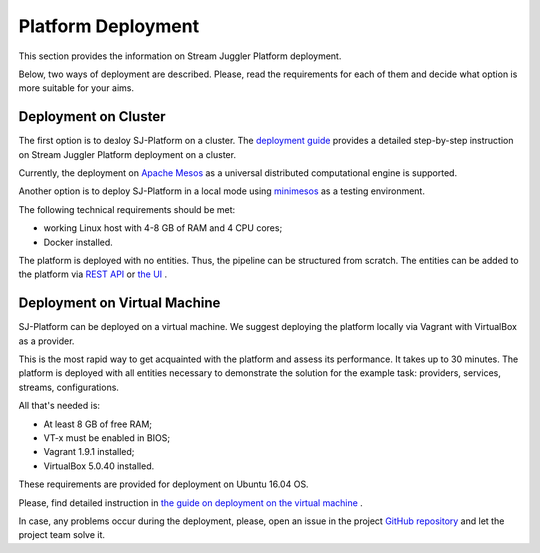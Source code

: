 Platform Deployment
================================

This section provides the information on Stream Juggler Platform deployment. 

Below, two ways of deployment are described. Please, read the requirements for each of them and decide what option is more suitable for your aims.

Deployment on Cluster
---------------------------

The first option is to deзloy SJ-Platform on a cluster. The `deployment guide <http://streamjuggler.readthedocs.io/en/develop/SJ_Deployment.html>`_ provides a detailed step-by-step instruction on Stream Juggler Platform deployment on a cluster. 

Currently, the deployment on `Apache Mesos <http://mesos.apache.org/>`_ as a universal distributed computational engine is supported.

Another option is to deploy SJ-Platform in a local mode using `minimesos <https://www.minimesos.org/>`_ as a testing environment.

The following technical requirements should be met:

- working Linux host with 4-8 GB of RAM and 4 CPU cores; 
- Docker installed.  

The platform is deployed with no entities. Thus, the pipeline can be structured from scratch. The entities can be added to the platform via `REST API <http://streamjuggler.readthedocs.io/en/develop/SJ_CRUD_REST_API.html>`_ or `the UI <http://streamjuggler.readthedocs.io/en/develop/SJ_UI_Guide.html>`_ .

Deployment on Virtual Machine
----------------------------------

SJ-Platform can be deployed on a virtual machine. We suggest deploying the platform locally via Vagrant with VirtualBox as a provider.

This is the most rapid way to get acquainted with the platform and assess its performance. It takes up to 30 minutes. The platform is deployed with all entities necessary to demonstrate the solution for the example task: providers, services, streams, configurations. 

All that's needed is:

- At least 8 GB of free RAM;

- VT-x must be enabled in BIOS;

- Vagrant 1.9.1 installed;

- VirtualBox 5.0.40 installed.

These requirements are provided for deployment on Ubuntu 16.04 OS.

Please, find detailed instruction in `the guide on deployment on the virtual machine <http://streamjuggler.readthedocs.io/en/develop/SJ_Demo_Deployment.html>`_ .

In case, any problems occur during the deployment, please, open an issue in the project `GitHub repository <https://github.com/bwsw/sj-platform/tree/develop>`_ and let the project team solve it.
